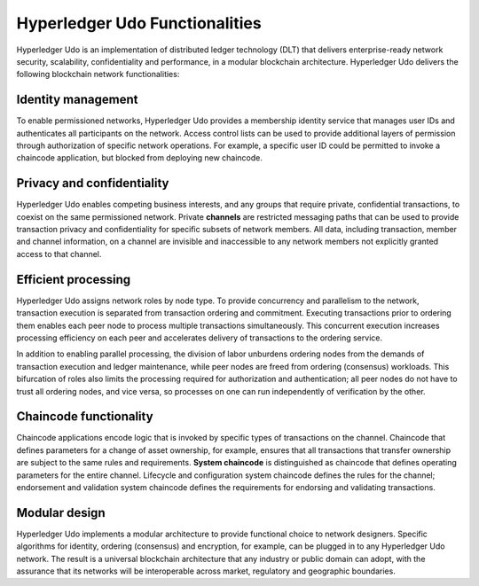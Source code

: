 Hyperledger Udo Functionalities
==================================

Hyperledger Udo is an implementation of distributed ledger technology
(DLT) that delivers enterprise-ready network security, scalability,
confidentiality and performance, in a modular blockchain architecture.
Hyperledger Udo delivers the following blockchain network functionalities:

Identity management
-------------------

To enable permissioned networks, Hyperledger Udo provides a membership
identity service that manages user IDs and authenticates all participants on
the network. Access control lists can be used to provide additional layers of
permission through authorization of specific network operations. For example, a
specific user ID could be permitted to invoke a chaincode application, but
blocked from deploying new chaincode.

Privacy and confidentiality
---------------------------

Hyperledger Udo enables competing business interests, and any groups that
require private, confidential transactions, to coexist on the same permissioned
network. Private **channels** are restricted messaging paths that can be used
to provide transaction privacy and confidentiality for specific subsets of
network members. All data, including transaction, member and channel
information, on a channel are invisible and inaccessible to any network members
not explicitly granted access to that channel.

Efficient processing
--------------------

Hyperledger Udo assigns network roles by node type. To provide concurrency
and parallelism to the network, transaction execution is separated from
transaction ordering and commitment. Executing transactions prior to
ordering them enables each peer node to process multiple transactions
simultaneously. This concurrent execution increases processing efficiency on
each peer and accelerates delivery of transactions to the ordering service.

In addition to enabling parallel processing, the division of labor unburdens
ordering nodes from the demands of transaction execution and ledger
maintenance, while peer nodes are freed from ordering (consensus) workloads.
This bifurcation of roles also limits the processing required for authorization
and authentication; all peer nodes do not have to trust all ordering nodes, and
vice versa, so processes on one can run independently of verification by the
other.

Chaincode functionality
-----------------------

Chaincode applications encode logic that is
invoked by specific types of transactions on the channel. Chaincode that
defines parameters for a change of asset ownership, for example, ensures that
all transactions that transfer ownership are subject to the same rules and
requirements. **System chaincode** is distinguished as chaincode that defines
operating parameters for the entire channel. Lifecycle and configuration system
chaincode defines the rules for the channel; endorsement and validation system
chaincode defines the requirements for endorsing and validating transactions.

Modular design
--------------

Hyperledger Udo implements a modular architecture to
provide functional choice to network designers. Specific algorithms for
identity, ordering (consensus) and encryption, for example, can be plugged in
to any Hyperledger Udo network. The result is a universal blockchain
architecture that any industry or public domain can adopt, with the assurance
that its networks will be interoperable across market, regulatory and
geographic boundaries.

.. Licensed under Creative Commons Attribution 4.0 International License
   https://creativecommons.org/licenses/by/4.0/
